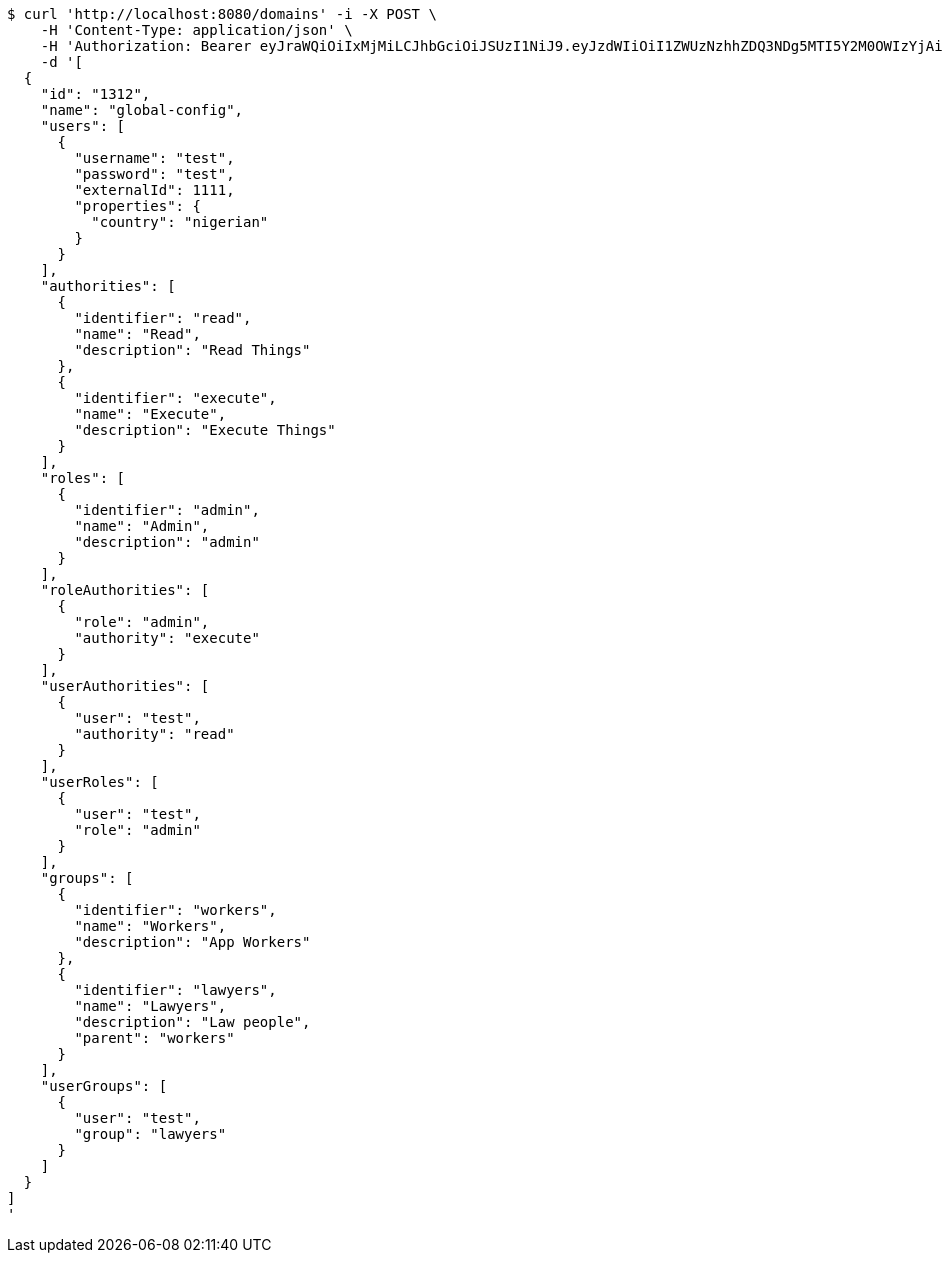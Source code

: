 [source,bash]
----
$ curl 'http://localhost:8080/domains' -i -X POST \
    -H 'Content-Type: application/json' \
    -H 'Authorization: Bearer eyJraWQiOiIxMjMiLCJhbGciOiJSUzI1NiJ9.eyJzdWIiOiI1ZWUzNzhhZDQ3NDg5MTI5Y2M0OWIzYjAiLCJyb2xlcyI6W10sImlzcyI6Im1tYWR1LmNvbSIsImdyb3VwcyI6W10sImF1dGhvcml0aWVzIjpbXSwiY2xpZW50X2lkIjoiMjJlNjViNzItOTIzNC00MjgxLTlkNzMtMzIzMDA4OWQ0OWE3IiwiZG9tYWluX2lkIjoiMCIsImF1ZCI6InRlc3QiLCJuYmYiOjE1OTI2NjY4NTksInVzZXJfaWQiOiIxMTExMTExMTEiLCJzY29wZSI6ImEuZ2xvYmFsLmRvbWFpbi5pbml0aWFsaXplIiwiZXhwIjoxNTkyNjY2ODY0LCJpYXQiOjE1OTI2NjY4NTksImp0aSI6ImY1YmY3NWE2LTA0YTAtNDJmNy1hMWUwLTU4M2UyOWNkZTg2YyJ9.ft4OpNt1y9Hk2SMt4PuiGNoFzgWJ-LNfVIGOHnInl5Eaqw4288LYKpbNkoyxFDHRlcAh__rDZaqRbNITGk-zsevDJSCUxF6ioFjwoMDabn0KHeKuQTfSK2y45d5Bx1jrSsDClOmPwVVORRSUTPKddQQE2Vb_F5cW2S3mCepX7KjIYms1SgwgBNcp0XJDPlGTmiiFne3SMeIxBhmrv7xIITIT0KMZyRy8ELgqQKzyzUDAUntwSqCASf3pggHonWkNgvCFjRXc6YIXIC2UJA3FcM1KqE0l55WXoRDB0ACKp7GOWwMrSMLU-gvjpNPgJB_rZt3K5Zl70OvJCJVnsDgBIQ' \
    -d '[
  {
    "id": "1312",
    "name": "global-config",
    "users": [
      {
        "username": "test",
        "password": "test",
        "externalId": 1111,
        "properties": {
          "country": "nigerian"
        }
      }
    ],
    "authorities": [
      {
        "identifier": "read",
        "name": "Read",
        "description": "Read Things"
      },
      {
        "identifier": "execute",
        "name": "Execute",
        "description": "Execute Things"
      }
    ],
    "roles": [
      {
        "identifier": "admin",
        "name": "Admin",
        "description": "admin"
      }
    ],
    "roleAuthorities": [
      {
        "role": "admin",
        "authority": "execute"
      }
    ],
    "userAuthorities": [
      {
        "user": "test",
        "authority": "read"
      }
    ],
    "userRoles": [
      {
        "user": "test",
        "role": "admin"
      }
    ],
    "groups": [
      {
        "identifier": "workers",
        "name": "Workers",
        "description": "App Workers"
      },
      {
        "identifier": "lawyers",
        "name": "Lawyers",
        "description": "Law people",
        "parent": "workers"
      }
    ],
    "userGroups": [
      {
        "user": "test",
        "group": "lawyers"
      }
    ]
  }
]
'
----